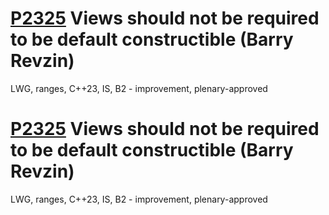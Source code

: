 * [[https://wg21.link/p2325][P2325]] Views should not be required to be default constructible (Barry Revzin)
:PROPERTIES:
:CUSTOM_ID: p2325-views-should-not-be-required-to-be-default-constructible-barry-revzin
:END:
LWG, ranges, C++23, IS, B2 - improvement, plenary-approved
* [[https://wg21.link/p2325][P2325]] Views should not be required to be default constructible (Barry Revzin)
:PROPERTIES:
:CUSTOM_ID: p2325-views-should-not-be-required-to-be-default-constructible-barry-revzin
:END:
LWG, ranges, C++23, IS, B2 - improvement, plenary-approved
